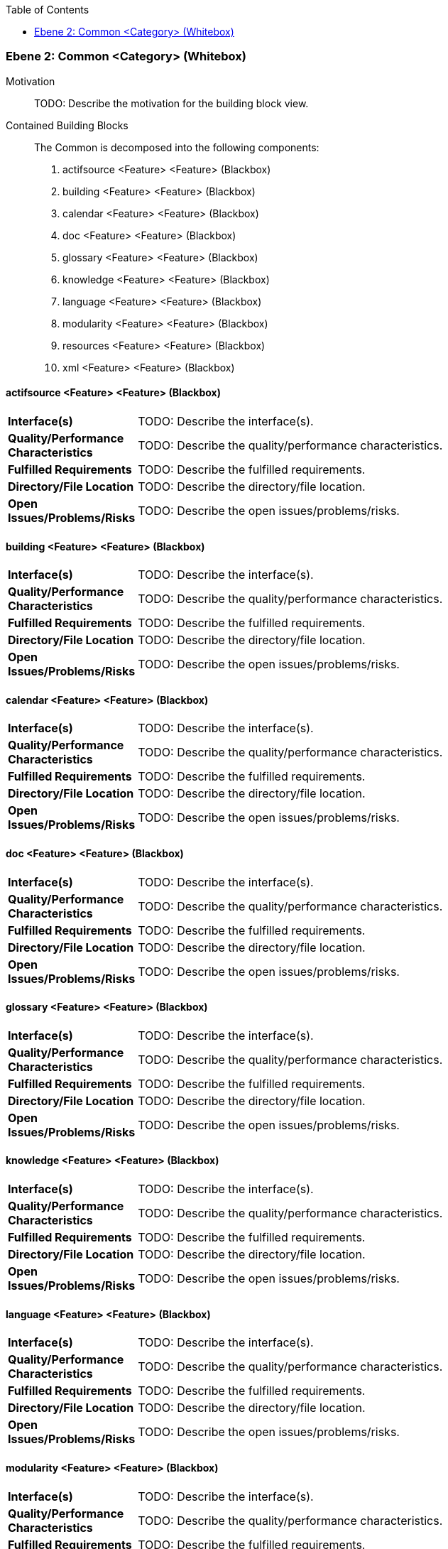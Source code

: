 // Begin Protected Region [[meta-data]]

// End Protected Region   [[meta-data]]

:toc:

[#4843dc9f-d579-11ee-903e-9f564e4de07e]
=== Ebene 2: Common <Category> (Whitebox)
Motivation::
// Begin Protected Region [[motivation]]
TODO: Describe the motivation for the building block view.
// End Protected Region   [[motivation]]

Contained Building Blocks::

The Common is decomposed into the following components:

. actifsource <Feature> <Feature> (Blackbox)
. building <Feature> <Feature> (Blackbox)
. calendar <Feature> <Feature> (Blackbox)
. doc <Feature> <Feature> (Blackbox)
. glossary <Feature> <Feature> (Blackbox)
. knowledge <Feature> <Feature> (Blackbox)
. language <Feature> <Feature> (Blackbox)
. modularity <Feature> <Feature> (Blackbox)
. resources <Feature> <Feature> (Blackbox)
. xml <Feature> <Feature> (Blackbox)

// Begin Protected Region [[4843dc9f-d579-11ee-903e-9f564e4de07e,customText]]

// End Protected Region   [[4843dc9f-d579-11ee-903e-9f564e4de07e,customText]]

[#4863e83f-d579-11ee-903e-9f564e4de07e]
==== actifsource <Feature> <Feature> (Blackbox)
[cols="20,80a"]
|===
|*Interface(s)*
|
TODO: Describe the interface(s).

|*Quality/Performance Characteristics*
|
TODO: Describe the quality/performance characteristics.

|*Fulfilled Requirements*
|
TODO: Describe the fulfilled requirements.

|*Directory/File Location*
|
TODO: Describe the directory/file location.

|*Open Issues/Problems/Risks*
|
TODO: Describe the open issues/problems/risks.

|===
// Begin Protected Region [[4863e83f-d579-11ee-903e-9f564e4de07e,customText]]

// End Protected Region   [[4863e83f-d579-11ee-903e-9f564e4de07e,customText]]

[#48640f57-d579-11ee-903e-9f564e4de07e]
==== building <Feature> <Feature> (Blackbox)
[cols="20,80a"]
|===
|*Interface(s)*
|
TODO: Describe the interface(s).

|*Quality/Performance Characteristics*
|
TODO: Describe the quality/performance characteristics.

|*Fulfilled Requirements*
|
TODO: Describe the fulfilled requirements.

|*Directory/File Location*
|
TODO: Describe the directory/file location.

|*Open Issues/Problems/Risks*
|
TODO: Describe the open issues/problems/risks.

|===
// Begin Protected Region [[48640f57-d579-11ee-903e-9f564e4de07e,customText]]

// End Protected Region   [[48640f57-d579-11ee-903e-9f564e4de07e,customText]]

[#48640f50-d579-11ee-903e-9f564e4de07e]
==== calendar <Feature> <Feature> (Blackbox)
[cols="20,80a"]
|===
|*Interface(s)*
|
TODO: Describe the interface(s).

|*Quality/Performance Characteristics*
|
TODO: Describe the quality/performance characteristics.

|*Fulfilled Requirements*
|
TODO: Describe the fulfilled requirements.

|*Directory/File Location*
|
TODO: Describe the directory/file location.

|*Open Issues/Problems/Risks*
|
TODO: Describe the open issues/problems/risks.

|===
// Begin Protected Region [[48640f50-d579-11ee-903e-9f564e4de07e,customText]]

// End Protected Region   [[48640f50-d579-11ee-903e-9f564e4de07e,customText]]

[#48640f53-d579-11ee-903e-9f564e4de07e]
==== doc <Feature> <Feature> (Blackbox)
[cols="20,80a"]
|===
|*Interface(s)*
|
TODO: Describe the interface(s).

|*Quality/Performance Characteristics*
|
TODO: Describe the quality/performance characteristics.

|*Fulfilled Requirements*
|
TODO: Describe the fulfilled requirements.

|*Directory/File Location*
|
TODO: Describe the directory/file location.

|*Open Issues/Problems/Risks*
|
TODO: Describe the open issues/problems/risks.

|===
// Begin Protected Region [[48640f53-d579-11ee-903e-9f564e4de07e,customText]]

// End Protected Region   [[48640f53-d579-11ee-903e-9f564e4de07e,customText]]

[#48640f51-d579-11ee-903e-9f564e4de07e]
==== glossary <Feature> <Feature> (Blackbox)
[cols="20,80a"]
|===
|*Interface(s)*
|
TODO: Describe the interface(s).

|*Quality/Performance Characteristics*
|
TODO: Describe the quality/performance characteristics.

|*Fulfilled Requirements*
|
TODO: Describe the fulfilled requirements.

|*Directory/File Location*
|
TODO: Describe the directory/file location.

|*Open Issues/Problems/Risks*
|
TODO: Describe the open issues/problems/risks.

|===
// Begin Protected Region [[48640f51-d579-11ee-903e-9f564e4de07e,customText]]

// End Protected Region   [[48640f51-d579-11ee-903e-9f564e4de07e,customText]]

[#48640f54-d579-11ee-903e-9f564e4de07e]
==== knowledge <Feature> <Feature> (Blackbox)
[cols="20,80a"]
|===
|*Interface(s)*
|
TODO: Describe the interface(s).

|*Quality/Performance Characteristics*
|
TODO: Describe the quality/performance characteristics.

|*Fulfilled Requirements*
|
TODO: Describe the fulfilled requirements.

|*Directory/File Location*
|
TODO: Describe the directory/file location.

|*Open Issues/Problems/Risks*
|
TODO: Describe the open issues/problems/risks.

|===
// Begin Protected Region [[48640f54-d579-11ee-903e-9f564e4de07e,customText]]

// End Protected Region   [[48640f54-d579-11ee-903e-9f564e4de07e,customText]]

[#48640f58-d579-11ee-903e-9f564e4de07e]
==== language <Feature> <Feature> (Blackbox)
[cols="20,80a"]
|===
|*Interface(s)*
|
TODO: Describe the interface(s).

|*Quality/Performance Characteristics*
|
TODO: Describe the quality/performance characteristics.

|*Fulfilled Requirements*
|
TODO: Describe the fulfilled requirements.

|*Directory/File Location*
|
TODO: Describe the directory/file location.

|*Open Issues/Problems/Risks*
|
TODO: Describe the open issues/problems/risks.

|===
// Begin Protected Region [[48640f58-d579-11ee-903e-9f564e4de07e,customText]]

// End Protected Region   [[48640f58-d579-11ee-903e-9f564e4de07e,customText]]

[#48640f52-d579-11ee-903e-9f564e4de07e]
==== modularity <Feature> <Feature> (Blackbox)
[cols="20,80a"]
|===
|*Interface(s)*
|
TODO: Describe the interface(s).

|*Quality/Performance Characteristics*
|
TODO: Describe the quality/performance characteristics.

|*Fulfilled Requirements*
|
TODO: Describe the fulfilled requirements.

|*Directory/File Location*
|
TODO: Describe the directory/file location.

|*Open Issues/Problems/Risks*
|
TODO: Describe the open issues/problems/risks.

|===
// Begin Protected Region [[48640f52-d579-11ee-903e-9f564e4de07e,customText]]

// End Protected Region   [[48640f52-d579-11ee-903e-9f564e4de07e,customText]]

[#48640f56-d579-11ee-903e-9f564e4de07e]
==== resources <Feature> <Feature> (Blackbox)
[cols="20,80a"]
|===
|*Interface(s)*
|
TODO: Describe the interface(s).

|*Quality/Performance Characteristics*
|
TODO: Describe the quality/performance characteristics.

|*Fulfilled Requirements*
|
TODO: Describe the fulfilled requirements.

|*Directory/File Location*
|
TODO: Describe the directory/file location.

|*Open Issues/Problems/Risks*
|
TODO: Describe the open issues/problems/risks.

|===
// Begin Protected Region [[48640f56-d579-11ee-903e-9f564e4de07e,customText]]

// End Protected Region   [[48640f56-d579-11ee-903e-9f564e4de07e,customText]]

[#48640f55-d579-11ee-903e-9f564e4de07e]
==== xml <Feature> <Feature> (Blackbox)
[cols="20,80a"]
|===
|*Interface(s)*
|
TODO: Describe the interface(s).

|*Quality/Performance Characteristics*
|
TODO: Describe the quality/performance characteristics.

|*Fulfilled Requirements*
|
TODO: Describe the fulfilled requirements.

|*Directory/File Location*
|
TODO: Describe the directory/file location.

|*Open Issues/Problems/Risks*
|
TODO: Describe the open issues/problems/risks.

|===
// Begin Protected Region [[48640f55-d579-11ee-903e-9f564e4de07e,customText]]

// End Protected Region   [[48640f55-d579-11ee-903e-9f564e4de07e,customText]]

// Actifsource ID=[803ac313-d64b-11ee-8014-c150876d6b6e,4843dc9f-d579-11ee-903e-9f564e4de07e,eer8Aclyv1mgC/mRl1dqrhMyn0U=]

